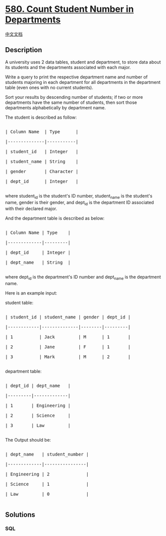 * [[https://leetcode.com/problems/count-student-number-in-departments][580.
Count Student Number in Departments]]
  :PROPERTIES:
  :CUSTOM_ID: count-student-number-in-departments
  :END:
[[./solution/0500-0599/0580.Count Student Number in Departments/README.org][中文文档]]

** Description
   :PROPERTIES:
   :CUSTOM_ID: description
   :END:

#+begin_html
  <p>
#+end_html

A university uses 2 data tables, student and department, to store data
about its students and the departments associated with each major.

#+begin_html
  </p>
#+end_html

#+begin_html
  <p>
#+end_html

Write a query to print the respective department name and number of
students majoring in each department for all departments in the
department table (even ones with no current students).

#+begin_html
  </p>
#+end_html

#+begin_html
  <p>
#+end_html

Sort your results by descending number of students; if two or more
departments have the same number of students, then sort those
departments alphabetically by department name.

#+begin_html
  </p>
#+end_html

#+begin_html
  <p>
#+end_html

The student is described as follow:

#+begin_html
  </p>
#+end_html

#+begin_html
  <pre>

  | Column Name  | Type      |

  |--------------|-----------|

  | student_id   | Integer   |

  | student_name | String    |

  | gender       | Character |

  | dept_id      | Integer   |

  </pre>
#+end_html

#+begin_html
  <p>
#+end_html

where student_id is the student's ID number, student_name is the
student's name, gender is their gender, and dept_id is the department ID
associated with their declared major.

#+begin_html
  </p>
#+end_html

#+begin_html
  <p>
#+end_html

And the department table is described as below:

#+begin_html
  </p>
#+end_html

#+begin_html
  <pre>

  | Column Name | Type    |

  |-------------|---------|

  | dept_id     | Integer |

  | dept_name   | String  |

  </pre>
#+end_html

#+begin_html
  <p>
#+end_html

where dept_id is the department's ID number and dept_name is the
department name.

#+begin_html
  </p>
#+end_html

#+begin_html
  <p>
#+end_html

Here is an example input:

student table:

#+begin_html
  </p>
#+end_html

#+begin_html
  <pre>

  | student_id | student_name | gender | dept_id |

  |------------|--------------|--------|---------|

  | 1          | Jack         | M      | 1       |

  | 2          | Jane         | F      | 1       |

  | 3          | Mark         | M      | 2       |

  </pre>
#+end_html

#+begin_html
  <p>
#+end_html

department table:

#+begin_html
  </p>
#+end_html

#+begin_html
  <pre>

  | dept_id | dept_name   |

  |---------|-------------|

  | 1       | Engineering |

  | 2       | Science     |

  | 3       | Law         |

  </pre>
#+end_html

#+begin_html
  <p>
#+end_html

The Output should be:

#+begin_html
  </p>
#+end_html

#+begin_html
  <pre>

  | dept_name   | student_number |

  |-------------|----------------|

  | Engineering | 2              |

  | Science     | 1              |

  | Law         | 0              |

  </pre>
#+end_html

** Solutions
   :PROPERTIES:
   :CUSTOM_ID: solutions
   :END:

#+begin_html
  <!-- tabs:start -->
#+end_html

*** *SQL*
    :PROPERTIES:
    :CUSTOM_ID: sql
    :END:
#+begin_src sql
#+end_src

#+begin_html
  <!-- tabs:end -->
#+end_html
